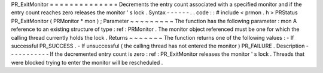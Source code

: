 PR_ExitMonitor
=
=
=
=
=
=
=
=
=
=
=
=
=
=
Decrements
the
entry
count
associated
with
a
specified
monitor
and
if
the
entry
count
reaches
zero
releases
the
monitor
'
s
lock
.
Syntax
-
-
-
-
-
-
.
.
code
:
:
#
include
<
prmon
.
h
>
PRStatus
PR_ExitMonitor
(
PRMonitor
*
mon
)
;
Parameter
~
~
~
~
~
~
~
~
~
The
function
has
the
following
parameter
:
mon
A
reference
to
an
existing
structure
of
type
:
ref
:
PRMonitor
.
The
monitor
object
referenced
must
be
one
for
which
the
calling
thread
currently
holds
the
lock
.
Returns
~
~
~
~
~
~
~
The
function
returns
one
of
the
following
values
:
-
If
successful
PR_SUCCESS
.
-
If
unsuccessful
(
the
calling
thread
has
not
entered
the
monitor
)
PR_FAILURE
.
Description
-
-
-
-
-
-
-
-
-
-
-
If
the
decremented
entry
count
is
zero
:
ref
:
PR_ExitMonitor
releases
the
monitor
'
s
lock
.
Threads
that
were
blocked
trying
to
enter
the
monitor
will
be
rescheduled
.

